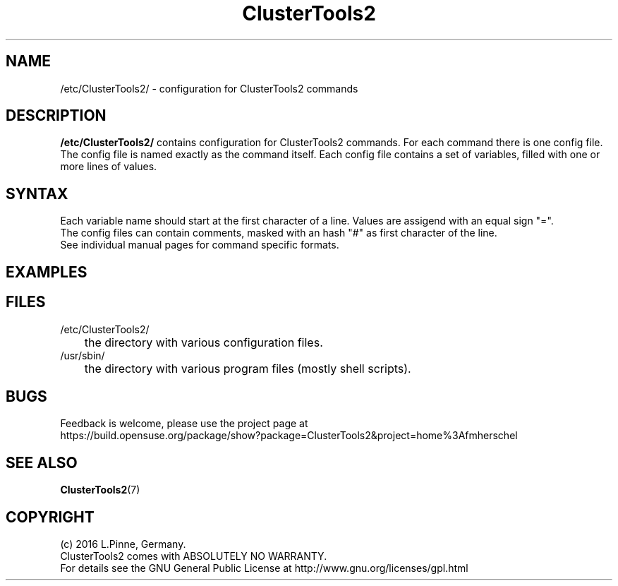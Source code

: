 .TH ClusterTools2 5 "04 Feb 2016" "" "ClusterTools2"
.\"
.SH NAME
/etc/ClusterTools2/ \- configuration for ClusterTools2 commands
.\"
.SH DESCRIPTION
\fB/etc/ClusterTools2/\fP contains configuration for ClusterTools2 commands.
For each command there is one config file. The config file is named exactly as the command itself. Each config file contains a set of variables, filled with one or more lines of values. 
.\"
.SH SYNTAX
Each variable name should start at the first character of a line. Values are assigend with an equal sign "=". 
.br
The config files can contain comments, masked with an hash "#" as first character of the line.
.br
See individual manual pages for command specific formats.
.\"
.SH EXAMPLES
.\"
.SH FILES
.TP
/etc/ClusterTools2/
	the directory with various configuration files.
.TP
/usr/sbin/
	the directory with various program files (mostly shell scripts).
.\"
.SH BUGS
Feedback is welcome, please use the project page at
.br
https://build.opensuse.org/package/show?package=ClusterTools2&project=home%3Afmherschel
.\"
.SH SEE ALSO
\fBClusterTools2\fP(7)
.\"
.SH COPYRIGHT
(c) 2016 L.Pinne, Germany.
.br
ClusterTools2 comes with ABSOLUTELY NO WARRANTY.
.br
For details see the GNU General Public License at
http://www.gnu.org/licenses/gpl.html
.\"
